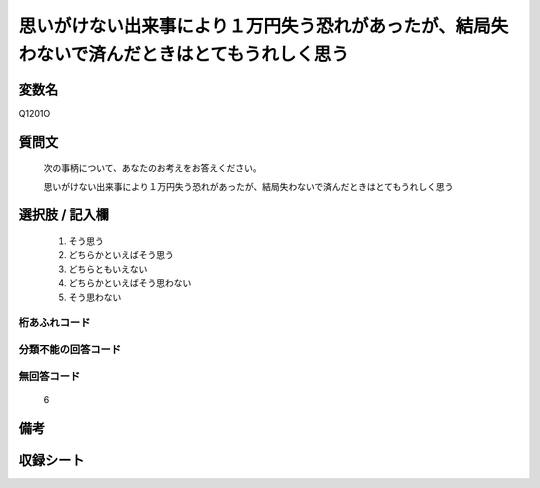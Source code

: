 .. title:: Q1201O
.. rst-class:: item
====================================================================================================
思いがけない出来事により１万円失う恐れがあったが、結局失わないで済んだときはとてもうれしく思う
====================================================================================================

.. rst-class:: varname
変数名
==================

Q1201O

.. rst-class:: question
質問文
==================


   次の事柄について、あなたのお考えをお答えください。


   思いがけない出来事により１万円失う恐れがあったが、結局失わないで済んだときはとてもうれしく思う



.. rst-class:: answer
選択肢 / 記入欄
======================

  1. そう思う
  2. どちらかといえばそう思う
  3. どちらともいえない
  4. どちらかといえばそう思わない
  5. そう思わない
  



.. rst-class:: overflow
桁あふれコード
-------------------------------
  


.. rst-class:: not_classified
分類不能の回答コード
-------------------------------------
  


.. rst-class:: not_available
無回答コード
-------------------------------------
  6


.. rst-class:: bikou
備考
==================



.. rst-class:: include_sheet
収録シート
=======================================
.. hlist::
   :columns: 3
   
   
   * p29_3
   
   


.. index:: Q1201O